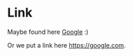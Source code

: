 * Link

Maybe found here [[http://google.com][Google]] :)

Or we put a link here https://google.com.
